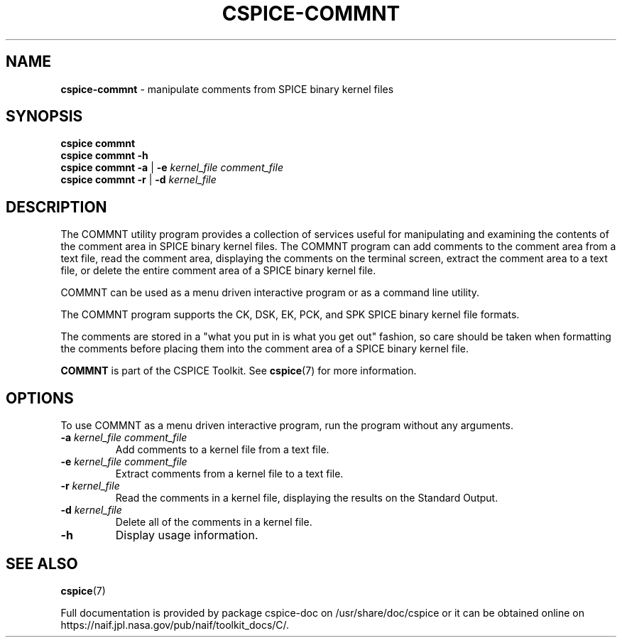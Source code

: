 .\" generated with Ronn/v0.7.3
.\" http://github.com/rtomayko/ronn/tree/0.7.3
.
.TH "CSPICE\-COMMNT" "1" "April 2017" "" "General Commands Manual"
.
.SH "NAME"
\fBcspice\-commnt\fR \- manipulate comments from SPICE binary kernel files
.
.SH "SYNOPSIS"
\fBcspice commnt\fR
.
.br
\fBcspice commnt\fR \fB\-h\fR
.
.br
\fBcspice commnt\fR \fB\-a\fR | \fB\-e\fR \fIkernel_file\fR \fIcomment_file\fR
.
.br
\fBcspice commnt\fR \fB\-r\fR | \fB\-d\fR \fIkernel_file\fR
.
.SH "DESCRIPTION"
The COMMNT utility program provides a collection of services useful for manipulating and examining the contents of the comment area in SPICE binary kernel files\. The COMMNT program can add comments to the comment area from a text file, read the comment area, displaying the comments on the terminal screen, extract the comment area to a text file, or delete the entire comment area of a SPICE binary kernel file\.
.
.P
COMMNT can be used as a menu driven interactive program or as a command line utility\.
.
.P
The COMMNT program supports the CK, DSK, EK, PCK, and SPK SPICE binary kernel file formats\.
.
.P
The comments are stored in a "what you put in is what you get out" fashion, so care should be taken when formatting the comments before placing them into the comment area of a SPICE binary kernel file\.
.
.P
\fBCOMMNT\fR is part of the CSPICE Toolkit\. See \fBcspice\fR(7) for more information\.
.
.SH "OPTIONS"
To use COMMNT as a menu driven interactive program, run the program without any arguments\.
.
.TP
\fB\-a\fR \fIkernel_file\fR \fIcomment_file\fR
Add comments to a kernel file from a text file\.
.
.TP
\fB\-e\fR \fIkernel_file\fR \fIcomment_file\fR
Extract comments from a kernel file to a text file\.
.
.TP
\fB\-r\fR \fIkernel_file\fR
Read the comments in a kernel file, displaying the results on the Standard Output\.
.
.TP
\fB\-d\fR \fIkernel_file\fR
Delete all of the comments in a kernel file\.
.
.TP
\fB\-h\fR
Display usage information\.
.
.SH "SEE ALSO"
\fBcspice\fR(7)
.
.P
Full documentation is provided by package cspice\-doc on /usr/share/doc/cspice or it can be obtained online on https://naif\.jpl\.nasa\.gov/pub/naif/toolkit_docs/C/\.
